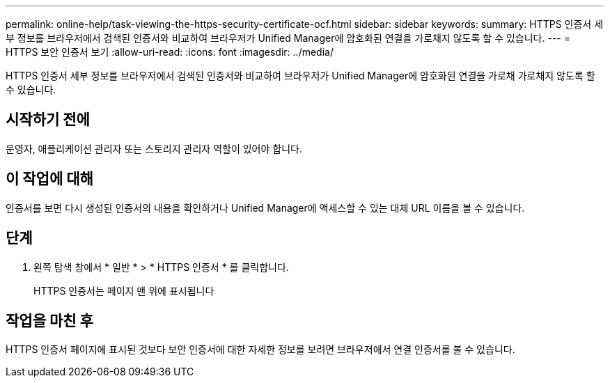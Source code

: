 ---
permalink: online-help/task-viewing-the-https-security-certificate-ocf.html 
sidebar: sidebar 
keywords:  
summary: HTTPS 인증서 세부 정보를 브라우저에서 검색된 인증서와 비교하여 브라우저가 Unified Manager에 암호화된 연결을 가로채지 않도록 할 수 있습니다. 
---
= HTTPS 보안 인증서 보기
:allow-uri-read: 
:icons: font
:imagesdir: ../media/


[role="lead"]
HTTPS 인증서 세부 정보를 브라우저에서 검색된 인증서와 비교하여 브라우저가 Unified Manager에 암호화된 연결을 가로채 가로채지 않도록 할 수 있습니다.



== 시작하기 전에

운영자, 애플리케이션 관리자 또는 스토리지 관리자 역할이 있어야 합니다.



== 이 작업에 대해

인증서를 보면 다시 생성된 인증서의 내용을 확인하거나 Unified Manager에 액세스할 수 있는 대체 URL 이름을 볼 수 있습니다.



== 단계

. 왼쪽 탐색 창에서 * 일반 * > * HTTPS 인증서 * 를 클릭합니다.
+
HTTPS 인증서는 페이지 맨 위에 표시됩니다





== 작업을 마친 후

HTTPS 인증서 페이지에 표시된 것보다 보안 인증서에 대한 자세한 정보를 보려면 브라우저에서 연결 인증서를 볼 수 있습니다.
